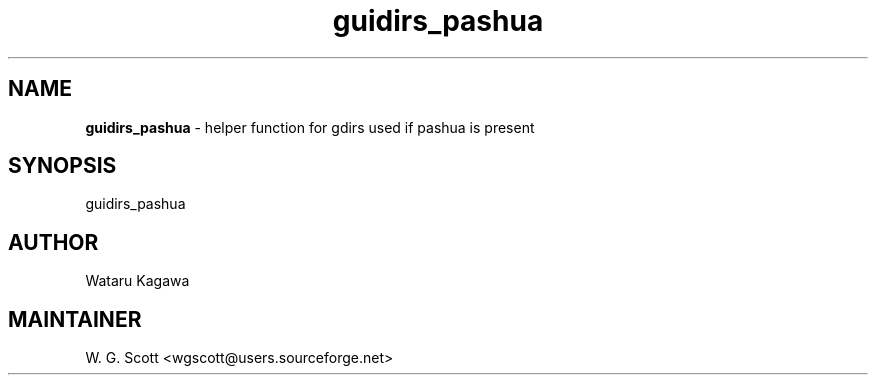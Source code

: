 .TH guidirs_pashua 7 "August 5, 2005" "Mac OS X" "Mac OS X Darwin ZSH customization" 
.SH NAME
.B guidirs_pashua
\- helper function for gdirs used if pashua is present

.SH SYNOPSIS
guidirs_pashua

.SH AUTHOR
Wataru Kagawa 

.SH MAINTAINER
W. G. Scott <wgscott@users.sourceforge.net> 
